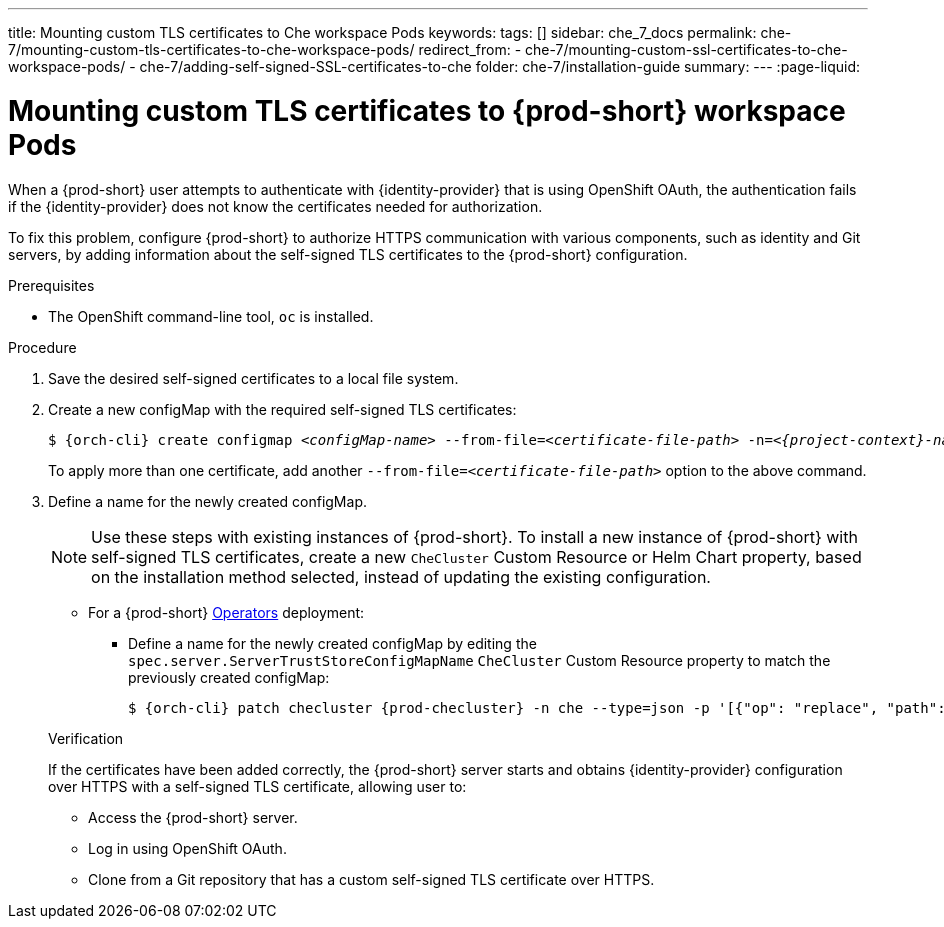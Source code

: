 ---
title: Mounting custom TLS certificates to Che workspace Pods
keywords:
tags: []
sidebar: che_7_docs
permalink: che-7/mounting-custom-tls-certificates-to-che-workspace-pods/
redirect_from:
  - che-7/mounting-custom-ssl-certificates-to-che-workspace-pods/
  - che-7/adding-self-signed-SSL-certificates-to-che
folder: che-7/installation-guide
summary:
---
:page-liquid:

[id="mounting-custom-tls-certificates-to-{prod-id-short}-workspace-pods_{context}"]
= Mounting custom TLS certificates to {prod-short} workspace Pods

When a {prod-short} user attempts to authenticate with {identity-provider} that is using OpenShift OAuth, the authentication fails if the {identity-provider} does not know the certificates needed for authorization.

To fix this problem, configure {prod-short} to authorize HTTPS communication with various components, such as identity and Git servers, by adding information about the self-signed TLS certificates to the {prod-short} configuration.

.Prerequisites

* The OpenShift command-line tool, `oc`
ifeval::["{project-context}" == "che"]
or the Kubernetes command-line tool, `kubectl`,
endif::[]
is installed.

.Procedure

. Save the desired self-signed certificates to a local file system.

. Create a new configMap with the required self-signed TLS certificates:
+
[subs="+attributes,+quotes"]
----
$ {orch-cli} create configmap __<configMap-name>__ --from-file=__<certificate-file-path>__ -n=__<{project-context}-namespace-name>__
----
+
To apply more than one certificate, add another `--from-file=_<certificate-file-path>_` option to the above command.

. Define a name for the newly created configMap.
+
NOTE: Use these steps with existing instances of {prod-short}. To install a new instance of {prod-short} with self-signed TLS certificates, create a new `CheCluster` Custom Resource or Helm Chart property, based on the installation method selected, instead of updating the existing configuration.
+
====
** For a {prod-short} link:https://docs.openshift.com/container-platform/latest/operators/olm-what-operators-are.html[Operators] deployment:

* Define a name for the newly created configMap by editing the `spec.server.ServerTrustStoreConfigMapName` `CheCluster` Custom Resource property to match the previously created configMap:
+
[subs="+attributes,+quotes",options="nowrap",role=white-space-pre]
----
$ {orch-cli} patch checluster {prod-checluster} -n che --type=json -p '[{"op": "replace", "path": "/spec/server/serverTrustStoreConfigMapName", "value": "__<config-map-name>__"}]'
----
====
+
ifeval::["{project-context}" == "che"]
====
** For a {prod-short} link:https://helm.sh/[Helm Chart] deployment: 
+
. Clone the https://github.com/eclipse/che[che] project.
. Go to the `deploy/kubernetes/helm/che` directory.
. Define a name for the newly created configMap by editing the `global.tls.serverTrustStoreConfigMapName` Helm Chart property to match the previously created configMap:
+
[subs="+quotes",options="nowrap",role=white-space-pre]
----
$ helm upgrade che -n che --set global.tls.serverTrustStoreConfigMapName=__<config-map name>__ \
   --set global.ingressDomain=__<kubernetes-cluster-domain>__ .
----
+
When using Minikube to run {prod-short}, substitute _<kubernetes-cluster-domain>_ with `$(minikube ip).nip.io`.
====
endif::[]

.Verification 

If the certificates have been added correctly, the {prod-short} server starts and obtains {identity-provider} configuration over HTTPS with a self-signed TLS certificate, allowing user to:

* Access the {prod-short} server.
* Log in using OpenShift OAuth.
* Clone from a Git repository that has a custom self-signed TLS certificate over HTTPS.

